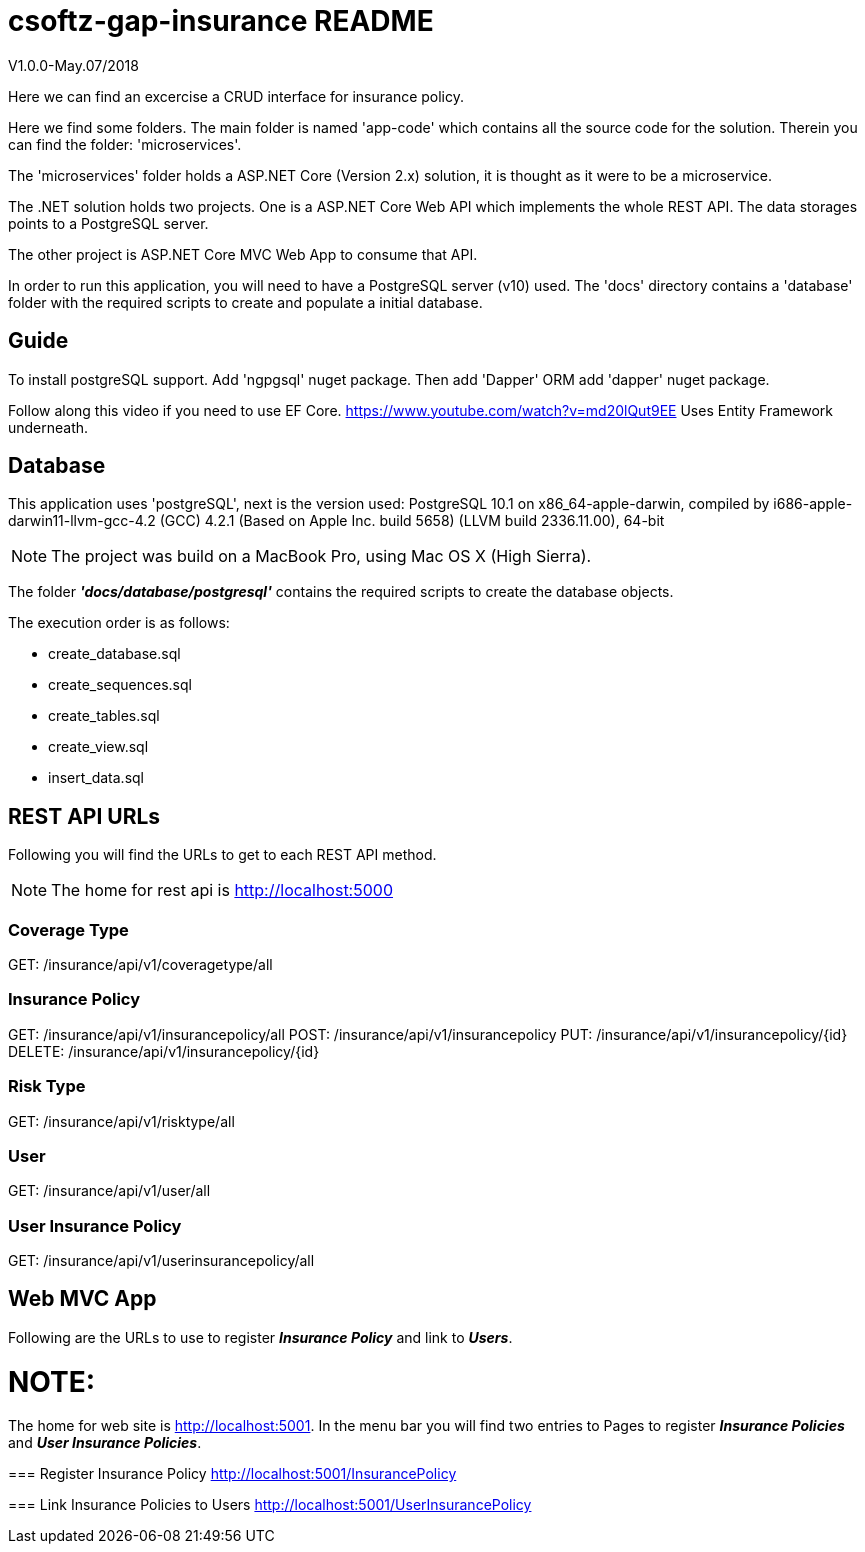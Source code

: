 = csoftz-gap-insurance README

V1.0.0-May.07/2018

Here we can find an excercise a CRUD interface for insurance policy.

Here we find some folders.
The main folder is named 'app-code' which contains all the source code for the solution.
Therein you can find the folder: 'microservices'.

The 'microservices' folder holds a ASP.NET Core (Version 2.x) solution, it is
thought as it were to be a microservice.

The .NET solution holds two projects. One is a ASP.NET Core Web API which implements
the whole REST API. The data storages points to a PostgreSQL server.

The other project is ASP.NET Core MVC Web App to consume that API.

In order to run this application, you will need to have a PostgreSQL server (v10) used.
The 'docs' directory contains a 'database' folder with the required scripts to create 
and populate a initial database.

== Guide

To install postgreSQL support.
Add 'ngpgsql' nuget package.
Then add 'Dapper' ORM add 'dapper' nuget package.

Follow along this video if you need to use EF Core.
https://www.youtube.com/watch?v=md20lQut9EE Uses Entity Framework underneath.

== Database
This application uses 'postgreSQL', next is the version used:
PostgreSQL 10.1 on x86_64-apple-darwin, compiled by i686-apple-darwin11-llvm-gcc-4.2 (GCC) 4.2.1 (Based on Apple Inc. build 5658) (LLVM build 2336.11.00), 64-bit

NOTE: The project was build on a MacBook Pro, using Mac OS X (High Sierra).

The folder *_'docs/database/postgresql'_* contains the required scripts to create 
the database objects.

The execution order is as follows:

- create_database.sql
- create_sequences.sql
- create_tables.sql
- create_view.sql
- insert_data.sql

== REST API URLs
Following you will find the URLs to get to each REST API method.

NOTE: The home for rest api is http://localhost:5000

=== Coverage Type
GET: /insurance/api/v1/coveragetype/all

=== Insurance Policy
GET:    /insurance/api/v1/insurancepolicy/all
POST:   /insurance/api/v1/insurancepolicy
PUT:    /insurance/api/v1/insurancepolicy/{id}
DELETE: /insurance/api/v1/insurancepolicy/{id}

=== Risk Type
GET: /insurance/api/v1/risktype/all

=== User
GET: /insurance/api/v1/user/all

=== User Insurance Policy
GET: /insurance/api/v1/userinsurancepolicy/all

== Web MVC App
Following are the URLs to use to register *_Insurance Policy_* and link to *_Users_*.

NOTE: 
====
The home for web site is http://localhost:5001.
In the menu bar you will find two entries to Pages to register
*_Insurance Policies_* and *_User Insurance Policies_*.
====

=== Register Insurance Policy
http://localhost:5001/InsurancePolicy

=== Link Insurance Policies to Users
http://localhost:5001/UserInsurancePolicy
